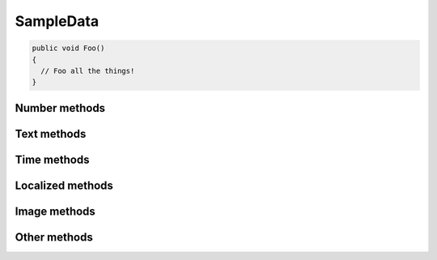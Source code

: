 SampleData
==========

.. code-block:: c#

  public void Foo()
  {
    // Foo all the things!
  }

.. py:class:: SampleData(seed=None)

    SampleData easy the random data generation for a lot of common used
    data types.

Number methods
--------------

.. py:method:: SampleData.int(min_value=0, max_value=sys.maxsize)

    Return an integer between min_value and max_value

.. py:method:: SampleData.number(ndigits)

    Return a number of n digits as max

.. py:method:: SampleData.digits(ndigits)

    Return a number of exactly n digits

.. py:method:: SampleData.float(min, max)

    Return a float from min to max

.. py:method:: SampleData.number_string(ndigits)

    Return a string of n digits

Text methods
------------

.. py:method:: SampleData.char()

    Return a character between A-Z and a-z

.. py:method:: SampleData.chars(min_chars=1, max_chars=5)

    Return a string with n characters between A-Z and a-z being
    min_chars <= n <= max_chars

.. py:method:: SampleData.word()

    Returns a lorem ipsum word

.. py:method:: SampleData.words(min_words=1, max_words=5)

    Return a string with n lorem ipsum words being
    min_words <= n <= max_words

.. py:method:: SampleData.email()

    Return an email

.. py:method:: SampleData.url()

    Return an url

.. py:method:: SampleData.sentence()

    Return a lorem ipsum sentence (limited to 255 caracters)

.. py:method:: SampleData.short_sentence()

    Return a lorem ipsum sentence (limited to 100 caracters)

.. py:method:: SampleData.long_sentence()

    Return a lorem ipsum sentence (with 150 caracters or more)

.. py:method:: SampleData.paragraph()

    Return a lorem ipsum paragraph

.. py:method:: SampleData.paragraphs(min_paragraphs=1, max_paragraphs=5)

    Return a lorem ipsum text with n paragraphs being
    min_paragraphs <= n <= max_paragraphs

.. py:method:: SampleData.slug(min_words=5, max_words=5)

    Return a lorem ipsum slug between with n words being
    min_words <= n <= max_words

.. py:method:: SampleData.tags(min_tags=1, max_tags=5, tags_list=None)

    Return a string of n tags_list or lorem ipsum tags separated by commas
    being n max min_tags <= n <= max_tags

Time methods
------------

.. py:method:: SampleData.date(begin=-365, end=365)

    Return a date between now+begin and now+end in days

.. py:method:: SampleData.date_between(min_date, max_date)

    Return a date between the min_date and max_date date objects

.. py:method:: SampleData.future_date(min_distance=0, max_distance=365)

    Return a future date between now+min_distance and now+max_distance in days

.. py:method:: SampleData.past_date(min_distance=0, max_distance=365)

    Return a past date between now-max_distance and now-min_distance in days

.. py:method:: SampleData.datetime(begin=-1440, end=1440)

    Return a datetime between now+begin and now+end in minutes

.. py:method:: SampleData.datetime_between(min_datetime, max_datetime)

    Return a datetime between the min_datetime and max_datetime datetime objects

.. py:method:: SampleData.future_datetime(min_distance=0, max_distance=1440)

    Return a future datetime between now+min_distance and now+max_distance in minutes

.. py:method:: SampleData.past_datetime(min_distance=0, max_distance=1440)

    Return a past datetime between now-max_distance and now-min_distance in minutes

.. py:method:: SampleData.time()

    Return a time


Localized methods
-----------------

.. py:method:: SampleData.name(locale=None, number=1, as_list=False)

    Return a string or list of tipical names from locale using n names (compound names)

    Supported locales: cat, es, fr, us

.. py:method:: SampleData.surname(locale=None, number=1, as_list=False)

    Return a string or list of tipical surnames from locale using n surnames

    Supported locales: cat, es, fr, us

.. py:method:: SampleData.fullname(locale=None, as_list=False)

    Return a string or list of tipical names+surnames from locale

    Supported locales: cat, es, fr, us

.. py:method:: SampleData.phone(locale, country_code)

    Return a phone number from a country with or without country code

    Supported locales: es

.. py:method:: SampleData.zip_code(locale)

    Return a zip code for a country

    Supported locales: es

.. py:method:: SampleData.state_code(locale)

    Return a state code for the locale country.

    Supported locales: es, us

.. py:method:: SampleData.id_card(locale)

    Return a identification card code for a country

    Supported locales: es

.. py:method:: SampleData.city(locale=None)

    Return a city

    Supported locales: es, us

.. py:method:: SampleData.occupation(locale=None)

    Return an occupation

    Supported locales: us

.. py:method:: SampleData.skill(locale=None, subtype=None)

    Return a skill

    Supported locales: es, us

    Supported subtypes: development, science, management

.. py:method:: SampleData.skills(locale=None, subtype=None, total=None)

    Return a list of skills, as much as total. If total=None, return all skills

    Supported locales: es, us

    Supported subtypes: development, science, management

Image methods
-------------

.. py:method:: SampleData.image_stream(width, height, typ="simple")

    Return an image of width x height size generated with the typ generator.

    Available typ generators: simple, plasma, mandelbrot, ifs, random

.. py:method:: SampleData.image_path_from_directory(directory_path, valid_extensions=['.jpg', '.bmp', '.png'])

    Return an image from a directory with a valid extension

Other methods
-------------

.. py:method:: SampleData.boolean()

    Return a boolean value

.. py:method:: SampleData.nullboolean()

    Return a boolean value or a None

.. py:method:: SampleData.ipv4()

    Return a ipv4 address

.. py:method:: SampleData.ipv6()

    Return a ipv6 address

.. py:method:: SampleData.mac_address()

    Return a mac address

.. py:method:: SampleData.hex_chars(min_chars=1, max_chars=5)

    Return a string with n characters between a-f and 0-9 being
    min_chars <= n <= max_chars

.. py:method:: SampleData.path(absolute=None, extension='', min_levels=1, max_levels=5)

    Return a absolute or relative path (based on `absolute` parameter) string
    finished in `extension`, and with n levels being min_levels <= n <= max_levels

.. py:method:: SampleData.choice(choices)

    Return a value from a list
